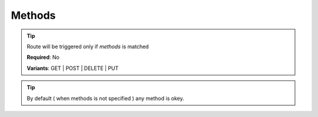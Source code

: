 .. ==================================================
.. FOR YOUR INFORMATION
.. --------------------------------------------------
.. -*- coding: utf-8 -*- with BOM.

.. _property:

===================================
Methods
===================================

.. code-block:: yaml
   :linenos:
   :emphasize-lines: 4

   demo_remove:
      path:         clients/{client}
      controller:   LMS\Demo\Controller\DemoApiController::test
      methods:      [DELETE]
      requirements:
         client:    \d+

.. tip::
   Route will be triggered only if *methods* is matched

   **Required**: No

   **Variants**: GET | POST | DELETE | PUT

.. tip::
      By default ( when methods is not specified ) any method is okey.
